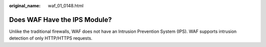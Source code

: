 :original_name: waf_01_0148.html

.. _waf_01_0148:

Does WAF Have the IPS Module?
=============================

Unlike the traditional firewalls, WAF does not have an Intrusion Prevention System (IPS). WAF supports intrusion detection of only HTTP/HTTPS requests.

